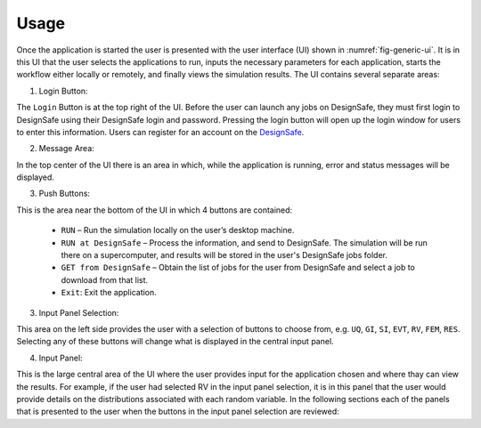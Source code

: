 .. _lbl-usage:

Usage
================
Once the application is started the user is presented with the user interface (UI) shown in :numref:`fig-generic-ui`. It is in this UI that the user selects the applications to run, inputs the necessary
parameters for each application, starts the workflow either locally or
remotely, and finally views the simulation results. The UI contains several separate areas:

.. _fig-generic-ui:

.. only:: PBE_app

   .. figure:: figures/pbePanel.png
	:align: center
	:figclass: align-center

	The User Interface

.. only:: EEUQ_app

   .. figure:: figures/eePanel.png
	       :align: center
	       :figclass: align-center

	       The User Interface

.. only:: WEUQ_app

   .. figure:: figures/wePanel.png
	:align: center
	:figclass: align-center

	The User Interface


1. Login Button: 

The ``Login`` Button is at the top right of the UI. Before the user can launch any jobs on DesignSafe, they must first login to DesignSafe using their DesignSafe login and password. Pressing the login button will open up the login window for users to enter this information. Users can register for an account on the `DesignSafe <https://www.designsafe-ci.org/account/register>`_.

2. Message Area: 

In the top center of the UI there is an area in which, while the application is running, error and status messages will be displayed. 


3. Push Buttons:

This is the area near the bottom of the UI in which 4 buttons are contained:

     * ``RUN`` – Run the simulation locally on the user’s desktop machine.
     * ``RUN at DesignSafe`` – Process the information, and send to DesignSafe. The simulation will be run there on a supercomputer, and results will be stored in the user's DesignSafe jobs folder.
     * ``GET from DesignSafe`` – Obtain the list of jobs for the user from DesignSafe and select a job to download from that list.
     * ``Exit``: Exit the application.


3. Input Panel Selection: 

This area on the left side provides the user with a selection of buttons to choose from, e.g. ``UQ``, ``GI``, ``SI``, ``EVT``, ``RV``, ``FEM``, ``RES``. Selecting any of these buttons will change what is displayed in the central input panel.

4. Input Panel: 

This is the large central area of the UI where the  user provides input for the application chosen and where thay can view the results. For example, if the user had selected RV in the input panel  selection, it is in this panel that the user would provide details on the distributions associated with each random variable. In the following sections each of the panels that is presented to the user when the buttons in the input panel selection are reviewed:

.. toctree-filt::
	:maxdepth: 2

	UQ
	GI
	SIM
	EVT
	FEM
	:PBE:DL
	:EEUQ:EDP
	:WEUQ:EDP
	RES
